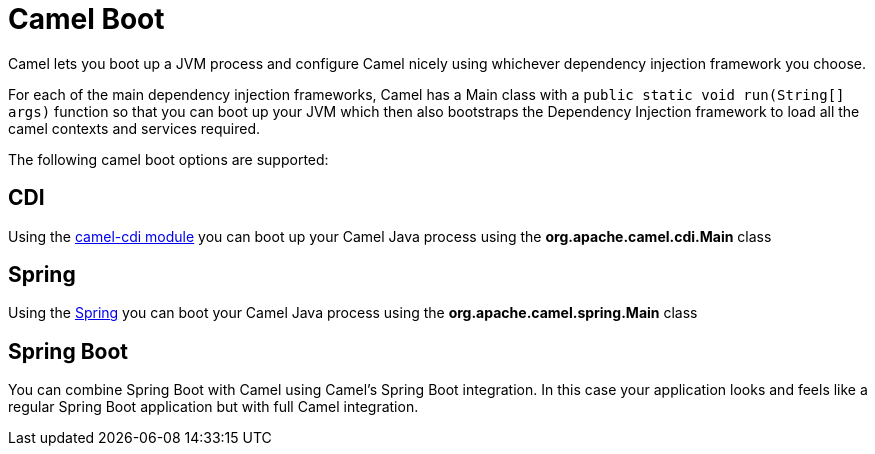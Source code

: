 [[CamelBoot-CamelBoot]]
= Camel Boot

Camel lets you boot up a JVM process and configure Camel nicely using
whichever dependency injection framework you choose.

For each of the main dependency injection frameworks, Camel has a Main
class with a `public static void run(String[] args)` function so that
you can boot up your JVM which then also bootstraps the Dependency
Injection framework to load all the camel contexts and services
required.

The following camel boot options are supported:

[[CamelBoot-CDI]]
== CDI

Using the xref:components::cdi.adoc[camel-cdi module] you can boot up your Camel
Java process using the *org.apache.camel.cdi.Main* class

[[CamelBoot-Spring]]
== Spring

Using the xref:spring.adoc[Spring] you can boot your
Camel Java process using the *org.apache.camel.spring.Main* class

[[CamelBoot-SpringBoot]]
== Spring Boot

You can combine Spring Boot with Camel using
Camel's Spring Boot integration. In this case
your application looks and feels like a regular Spring Boot application
but with full Camel integration.
